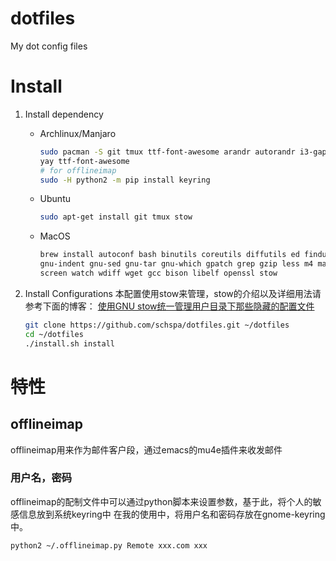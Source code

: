 * dotfiles
  My dot config files

* Install
1. Install dependency
   - Archlinux/Manjaro
	 #+BEGIN_SRC bash
	 sudo pacman -S git tmux ttf-font-awesome arandr autorandr i3-gaps xfce4-terminal i3lock-fancy blueman chromium rofi feh mate-power-manager gnome-keyring network-manager-applet ibus seahorse picom gnome-settings-daemon syncthing stow
     yay ttf-font-awesome
     # for offlineimap
     sudo -H python2 -m pip install keyring
	 #+END_SRC
   - Ubuntu
	 #+BEGIN_SRC bash
	 sudo apt-get install git tmux stow
	 #+END_SRC
   - MacOS
     #+begin_src bash
     brew install autoconf bash binutils coreutils diffutils ed findutils flex gawk \
     gnu-indent gnu-sed gnu-tar gnu-which gpatch grep gzip less m4 make nano \
     screen watch wdiff wget gcc bison libelf openssl stow
     #+end_src

2. Install Configurations
   本配置使用stow来管理，stow的介绍以及详细用法请参考下面的博客：
   [[https://blog.swineson.me/use-gnu-stow-to-manage-dot-started-config-files-in-your-home-directory/][使用GNU stow统一管理用户目录下那些隐藏的配置文件]]

   #+BEGIN_SRC bash
   git clone https://github.com/schspa/dotfiles.git ~/dotfiles
   cd ~/dotfiles
   ./install.sh install
   #+END_SRC
* 特性
** offlineimap
   offlineimap用来作为邮件客户段，通过emacs的mu4e插件来收发邮件
*** 用户名，密码
    offlineimap的配制文件中可以通过python脚本来设置参数，基于此，将个人的敏感信息放到系统keyring中
    在我的使用中，将用户名和密码存放在gnome-keyring中。
    #+BEGIN_SRC bash
    python2 ~/.offlineimap.py Remote xxx.com xxx
    #+END_SRC
